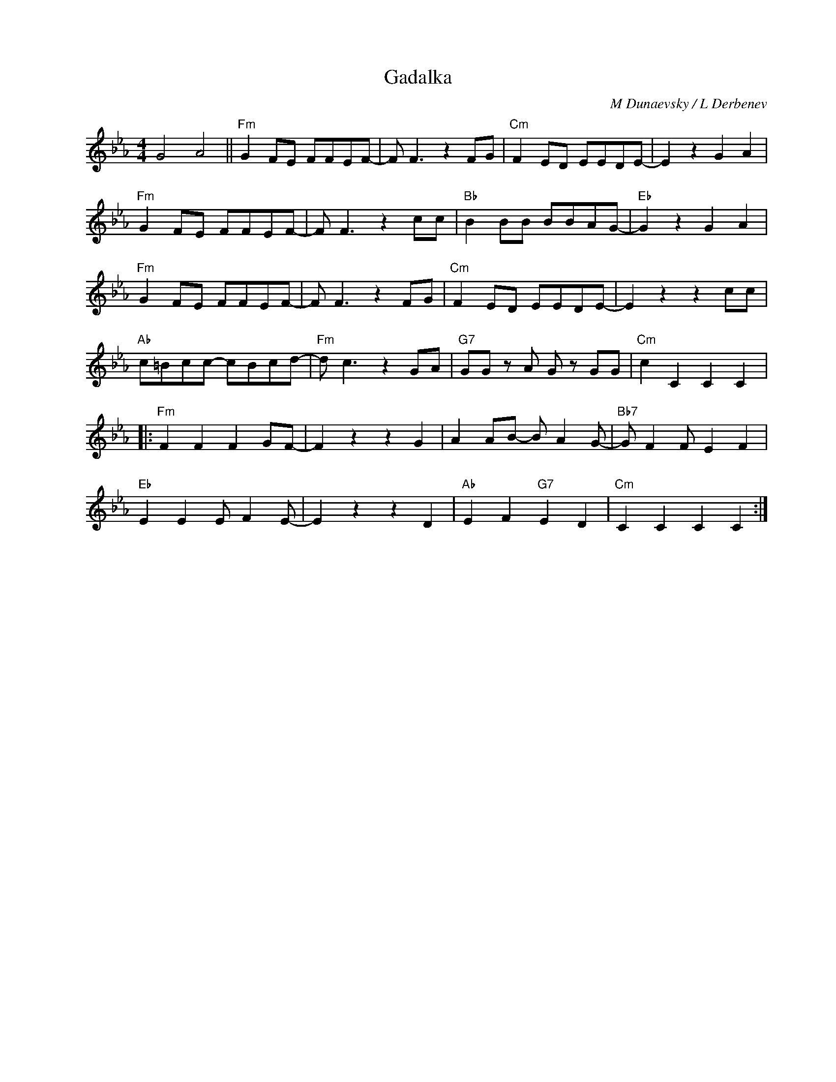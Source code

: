 X:1
T:Gadalka
C:M Dunaevsky / L Derbenev
Z:www.realbook.site
L:1/8
M:4/4
I:linebreak $
K:Cmin
V:1 treble nm=" " snm=" "
V:1
 G4 A4 ||"Fm" G2 FE FFEF- | F F3 z2 FG |"Cm" F2 ED EEDE- | E2 z2 G2 A2 |$"Fm" G2 FE FFEF- | %6
 F F3 z2 cc |"Bb" B2 BB BBAG- |"Eb" G2 z2 G2 A2 |$"Fm" G2 FE FFEF- | F F3 z2 FG |"Cm" F2 ED EEDE- | %12
 E2 z2 z2 cc |$"Ab" c=Bcc- cBcd- |"Fm" d c3 z2 GA |"G7" GG z A G z GG |"Cm" c2 C2 C2 C2 |:$ %17
"Fm" F2 F2 F2 GF- | F2 z2 z2 G2 | A2 AB- B A2 G- |"Bb7" G F2 F E2 F2 |$"Eb" E2 E2 E F2 E- | %22
 E2 z2 z2 D2 |"Ab" E2 F2"G7" E2 D2 |"Cm" C2 C2 C2 C2 :| %25

